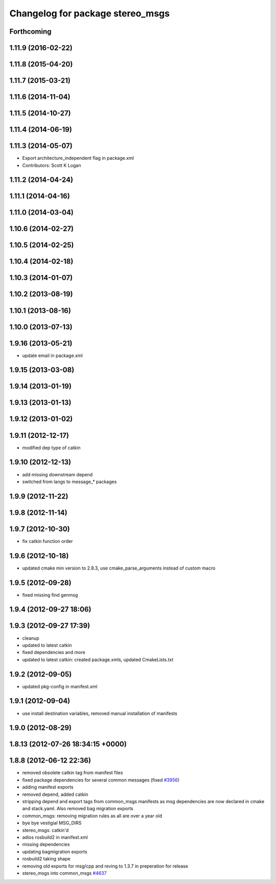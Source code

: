 ^^^^^^^^^^^^^^^^^^^^^^^^^^^^^^^^^
Changelog for package stereo_msgs
^^^^^^^^^^^^^^^^^^^^^^^^^^^^^^^^^

Forthcoming
-----------

1.11.9 (2016-02-22)
-------------------

1.11.8 (2015-04-20)
-------------------

1.11.7 (2015-03-21)
-------------------

1.11.6 (2014-11-04)
-------------------

1.11.5 (2014-10-27)
-------------------

1.11.4 (2014-06-19)
-------------------

1.11.3 (2014-05-07)
-------------------
* Export architecture_independent flag in package.xml
* Contributors: Scott K Logan

1.11.2 (2014-04-24)
-------------------

1.11.1 (2014-04-16)
-------------------

1.11.0 (2014-03-04)
-------------------

1.10.6 (2014-02-27)
-------------------

1.10.5 (2014-02-25)
-------------------

1.10.4 (2014-02-18)
-------------------

1.10.3 (2014-01-07)
-------------------

1.10.2 (2013-08-19)
-------------------

1.10.1 (2013-08-16)
-------------------

1.10.0 (2013-07-13)
-------------------

1.9.16 (2013-05-21)
-------------------
* update email in package.xml

1.9.15 (2013-03-08)
-------------------

1.9.14 (2013-01-19)
-------------------

1.9.13 (2013-01-13)
-------------------

1.9.12 (2013-01-02)
-------------------

1.9.11 (2012-12-17)
-------------------
* modified dep type of catkin

1.9.10 (2012-12-13)
-------------------
* add missing downstream depend
* switched from langs to message_* packages

1.9.9 (2012-11-22)
------------------

1.9.8 (2012-11-14)
------------------

1.9.7 (2012-10-30)
------------------
* fix catkin function order

1.9.6 (2012-10-18)
------------------
* updated cmake min version to 2.8.3, use cmake_parse_arguments instead of custom macro

1.9.5 (2012-09-28)
------------------
* fixed missing find genmsg

1.9.4 (2012-09-27 18:06)
------------------------

1.9.3 (2012-09-27 17:39)
------------------------
* cleanup
* updated to latest catkin
* fixed dependencies and more
* updated to latest catkin: created package.xmls, updated CmakeLists.txt

1.9.2 (2012-09-05)
------------------
* updated pkg-config in manifest.xml

1.9.1 (2012-09-04)
------------------
* use install destination variables, removed manual installation of manifests

1.9.0 (2012-08-29)
------------------

1.8.13 (2012-07-26 18:34:15 +0000)
----------------------------------

1.8.8 (2012-06-12 22:36)
------------------------
* removed obsolete catkin tag from manifest files
* fixed package dependencies for several common messages (fixed `#3956 <https://github.com/ros/common_msgs/issues/3956>`_)
* adding manifest exports
* removed depend, added catkin
* stripping depend and export tags from common_msgs manifests as msg dependencies are now declared in cmake and stack.yaml.  Also removed bag migration exports
* common_msgs: removing migration rules as all are over a year old
* bye bye vestigial MSG_DIRS
* stereo_msgs: catkin'd
* adios rosbuild2 in manifest.xml
* missing dependencies
* updating bagmigration exports
* rosbuild2 taking shape
* removing old exports for msg/cpp and reving to 1.3.7 in preperation for release
* stereo_msgs into common_msgs `#4637 <https://github.com/ros/common_msgs/issues/4637>`_
